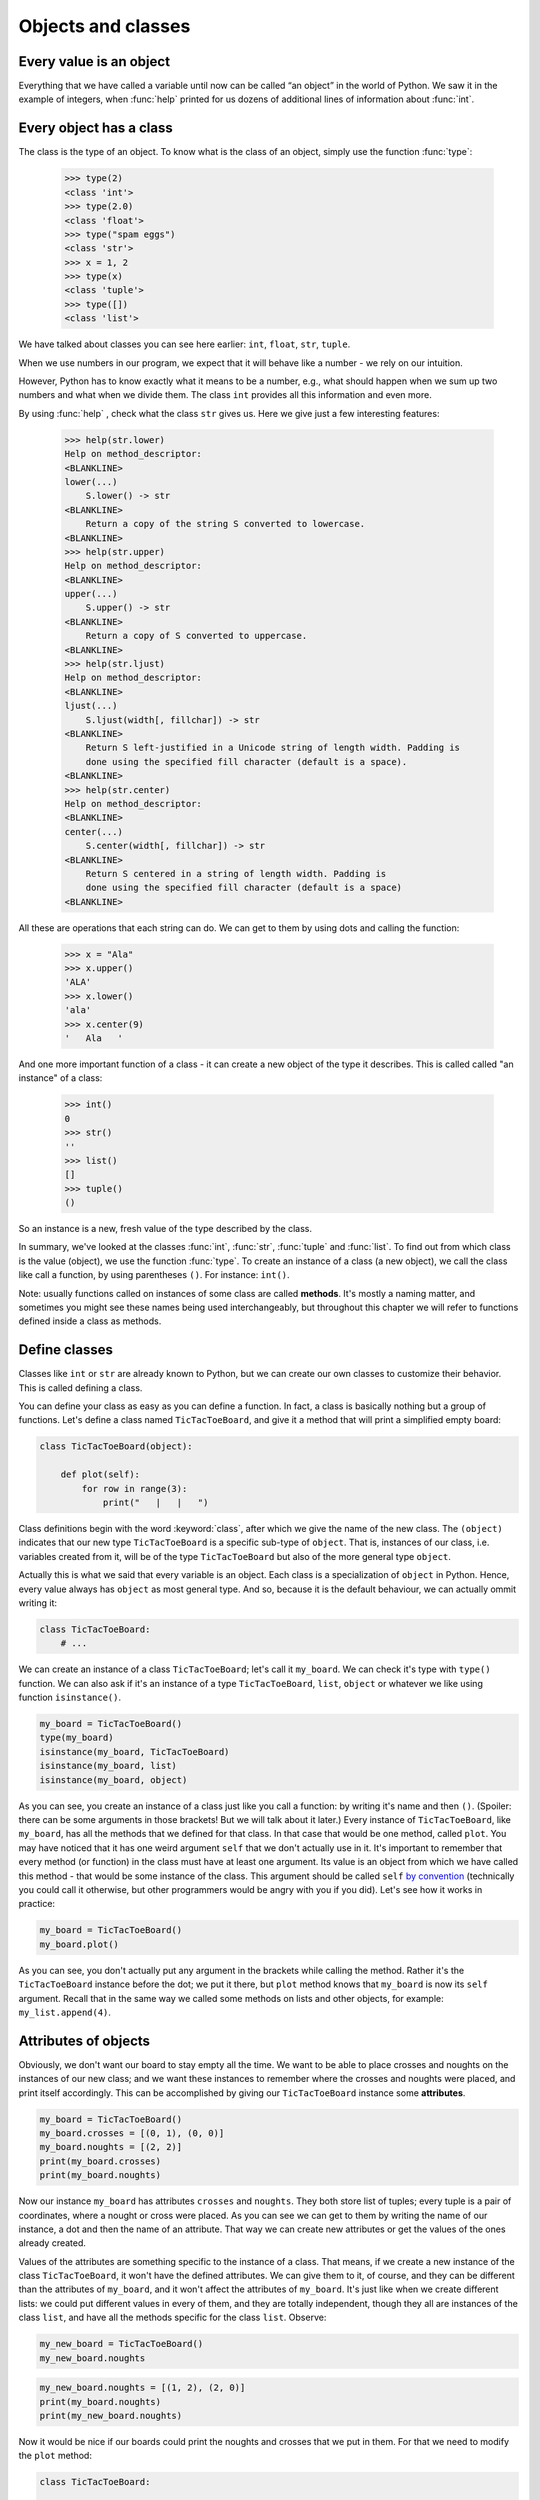 
Objects and classes
===================

Every value is an object
------------------------

Everything that we have called a variable until now can be called “an object” in the world of Python. We saw it in the
example of integers, when :func:`help` printed for us dozens of additional lines of information about
:func:`int`.

Every object has a class
------------------------

The class is the type of an object.
To know what is the class of an object, simply use the function :func:`type`:

    >>> type(2)
    <class 'int'>
    >>> type(2.0)
    <class 'float'>
    >>> type("spam eggs")
    <class 'str'>
    >>> x = 1, 2
    >>> type(x)
    <class 'tuple'>
    >>> type([])
    <class 'list'>

We have talked about classes you can see here earlier: ``int``, ``float``, ``str``, ``tuple``.

When we use numbers in our program, we expect that it will behave like a number - we rely on our
intuition.

However, Python has to know exactly what it means to be a number, e.g., what should happen when we
sum up two numbers and what when we divide them. The class ``int`` provides all this information and
even more.

By using :func:`help` , check what the class ``str`` gives us. Here we give just a few interesting
features:

    >>> help(str.lower)
    Help on method_descriptor:
    <BLANKLINE>
    lower(...)
        S.lower() -> str
    <BLANKLINE>
        Return a copy of the string S converted to lowercase.
    <BLANKLINE>
    >>> help(str.upper)
    Help on method_descriptor:
    <BLANKLINE>
    upper(...)
        S.upper() -> str
    <BLANKLINE>
        Return a copy of S converted to uppercase.
    <BLANKLINE>
    >>> help(str.ljust)
    Help on method_descriptor:
    <BLANKLINE>
    ljust(...)
        S.ljust(width[, fillchar]) -> str
    <BLANKLINE>
        Return S left-justified in a Unicode string of length width. Padding is
        done using the specified fill character (default is a space).
    <BLANKLINE>
    >>> help(str.center)
    Help on method_descriptor:
    <BLANKLINE>
    center(...)
        S.center(width[, fillchar]) -> str
    <BLANKLINE>
        Return S centered in a string of length width. Padding is
        done using the specified fill character (default is a space)
    <BLANKLINE>

All these are operations that each string can do. We can get to them by using dots and calling the
function:

    >>> x = "Ala"
    >>> x.upper()
    'ALA'
    >>> x.lower()
    'ala'
    >>> x.center(9)
    '   Ala   '

And one more important function of a class - it can create a new object of the type it describes. This is called
called "an instance" of a class:

    >>> int()
    0
    >>> str()
    ''
    >>> list()
    []
    >>> tuple()
    ()

So an instance is a new, fresh value of the type described by the class.

In summary, we've looked at the classes :func:`int`, :func:`str`, :func:`tuple` and
:func:`list`. To find out from which class is the value (object), we use the function
:func:`type`. To create an instance of a class (a new object), we call the class like call
a function, by using parentheses ``()``. For instance:
``int()``.

Note: usually functions called on instances of some class are called **methods**.
It's mostly a naming matter, and sometimes you might see these names being used interchangeably,
but throughout this chapter we will refer to functions defined inside a class as methods.

Define classes
--------------

Classes like ``int`` or ``str`` are already known to Python, but we can create our own classes to
customize their behavior. This is called defining a class.

You can define your class as easy as you can define a function. In fact, a class is
basically nothing but a group of functions. Let's define a class named ``TicTacToeBoard``,
and give it a method that will print a simplified empty board:

.. code:: python

    class TicTacToeBoard(object):

        def plot(self):
            for row in range(3):
                print("   |   |   ")
    


Class definitions begin with the word :keyword:`class`, after which we give the name of the new class.
The ``(object)`` indicates that our new type ``TicTacToeBoard`` is a specific sub-type of ``object``.
That is, instances of our class, i.e. variables created from it, will be of the type ``TicTacToeBoard`` but
also of the more general type ``object``.

Actually this is what we said that every variable is an object.
Each class is a specialization of ``object`` in Python. Hence, every value always has ``object``
as most general type.
And so, because it is the default behaviour, we can actually ommit writing it:

.. code:: python

    class TicTacToeBoard:
        # ...

We can create an instance of a class ``TicTacToeBoard``; let's call it ``my_board``.
We can check it's type with ``type()`` function.
We can also ask if it's an instance of a type ``TicTacToeBoard``, ``list``, ``object`` or whatever we like
using function ``isinstance()``.

.. code:: python

    my_board = TicTacToeBoard()
    type(my_board)
    isinstance(my_board, TicTacToeBoard)
    isinstance(my_board, list)
    isinstance(my_board, object)

.. testoutput::

    <class '__main__.TicTacToeBoard'>
    True
    False
    True

As you can see, you create an instance of a class just like you call a function:
by writing it's name and then ``()``.
(Spoiler: there can be some arguments in those brackets! But we will talk about it later.)
Every instance of ``TicTacToeBoard``, like ``my_board``, has all the methods that we defined for that class.
In that case that would be one method, called ``plot``.
You may have noticed that it has one weird argument ``self`` that we don't actually use in it.
It's important to remember that every method (or function) in the class must have at least one argument.
Its value is an object from which we have called this method -
that would be some instance of the class. This argument should be called ``self``
`by convention <https://www.python.org/dev/peps/pep-0008/#function-and-method-arguments>`_
(technically you could call it otherwise, but other programmers would be angry with you if you did).
Let's see how it works in practice:

.. code:: python

    my_board = TicTacToeBoard()
    my_board.plot()

As you can see, you don't actually put any argument in the brackets while calling the method.
Rather it's the ``TicTacToeBoard`` instance before the dot;
we put it there, but ``plot`` method knows that ``my_board`` is now its ``self`` argument.
Recall that in the same way we called some methods on lists and other objects,
for example: ``my_list.append(4)``.


Attributes of objects
---------------------

Obviously, we don't want our board to stay empty all the time.
We want to be able to place crosses and noughts on the instances of our new class;
and we want these instances to remember where the crosses and noughts were placed,
and print itself accordingly.
This can be accomplished by giving our ``TicTacToeBoard`` instance some **attributes**.

.. code:: python

    my_board = TicTacToeBoard()
    my_board.crosses = [(0, 1), (0, 0)]
    my_board.noughts = [(2, 2)]
    print(my_board.crosses)
    print(my_board.noughts)

.. testoutput::

    [(0, 1), (0, 0)]
    [(2, 2)]

Now our instance ``my_board`` has attributes ``crosses`` and ``noughts``.
They both store list of tuples; every tuple is a pair of coordinates, where a nought or cross were placed.
As you can see we can get to them by writing the name of our instance, a dot and then the name of an attribute.
That way we can create  new attributes or get the values of the ones already created.

Values of the attributes are something specific to the instance of a class.
That means, if we create a new instance of the class ``TicTacToeBoard``, it won't have the defined attributes.
We can give them to it, of course, and they can be different than the attributes of ``my_board``,
and it won't affect the attributes of ``my_board``.
It's just like when we create different lists: we could put different values in every of them,
and they are totally independent,
though they all are instances of the class ``list``,
and have all the methods specific for the class ``list``.
Observe:

.. code:: python

    my_new_board = TicTacToeBoard()
    my_new_board.noughts

.. testoutput::

    ---------------------------------------------------------------------------
    AttributeError                            Traceback (most recent call last)
    <ipython-input-3-53eba1fc6abf> in <module>()
    ----> 1 my_new_board.noughts

    AttributeError: TicTacToeBoard instance has no attribute 'noughts'

.. code:: python

    my_new_board.noughts = [(1, 2), (2, 0)]
    print(my_board.noughts)
    print(my_new_board.noughts)

.. testoutput::

    [(2, 2)]
    [(1, 2), (2, 0)]

Now it would be nice if our boards could print the noughts and crosses that we put in them.
For that we need to modify the ``plot`` method:

.. code:: python

    class TicTacToeBoard:

        def plot(self):
            for row in range(3):
                for column in range(3):
                    if (row, column) in self.crosses:
                        char_to_print = "x"
                    elif (row, column) in self.noughts:
                        char_to_print = "o"
                    else:
                        char_to_print = " "
                    print(char_to_print, end = " | ")
                print()

Notice that we didn't provide lists of positions of crosses or noughts as arguments.
We just told python to use attributes of the instance that called the method.
Recall that the instance is passed as ``self`` argument,
even though while calling the method we don't put the instance inside the brackets; we put it before the dot.
So now the ``plot`` method for every position will check
if this position is in the attribute ``crosses`` of the instance that it has been called from;
and the same with the attribute ``noughts``.
Let's see how it works:

.. code:: python

    my_board = TicTacToeBoard()
    my_board.crosses = [(0, 0), (1, 1), (2, 2)]
    my_board.noughts = [(1, 2), (0, 2)]
    my_board.plot()

.. testoutput::

    x |   | o | 
      | x | o | 
      |   | x | 


**Additional task**: Try to modify the ``plot`` method,
so that the board would look nicer;
for example, it doesn't need "|" at the end of each row.

Great, now we have a way to plot crosses and noughts on our board!
But what if we forgot to define these attributes?
The ``plot()`` method wouldn't know what ``self.noughts`` or ``self.crosses`` are;
it won't even print an empty board, it will just return an error.
It would be better to assure that every instance of our class have these attributes.
Is there a way to do that? Yes!
We can define attributes of an object when it is created.
We need to tell python that we want some specific stuff to happen
(in this case, we want to create some attributes)
when we initialise an instance of a ``TicTacToeBoard``.
We do that by adding a method ``__init__`` to the definition of the class.
It's a method that is called when an object is created; that's why it's called a **constructor**.
Actually every class has this method defined, even if we don't do it ourselves.
So, when we typed ``my_board = TicTacToeBoard()`` python actually called a method ``__init__`` of a class ``TicTacToeBoard``.
We can define it ourselves and add what we need.

.. code:: python

    class TicTacToeBoard:
        
        def __init__(self):
            self.crosses = []
            self.noughts = []
            

Now every time we create a new instance of the class TicTacToeBoard,
it already has the attributes ``crosses`` and ``noughts`` -
empty lists, ready to be filled.
Also, notice that the constructor also needs the ``self`` argument,
even if we don't provide it neither inside the brackets, nor before the dot. 

Now that our boards can store coordinates of noughts and crosses that was put,
let's add some methods to actually put them there.

.. code:: python

    class TicTacToeBoard:
        
        def __init__(self):
            self.crosses = []
            self.noughts = []

        def add_cross(self, x, y):
            self.crosses.append((x, y))

        def add_nought(self, x, y):
            self.noughts.append((x, y))


**Additional task**: modify the method that adds a cross,
so that it will check whether it is a legal move:
that is, whether the coordinates are inside the board and whether the field is free.
Do the same for the ``add_nought()`` method.

Now we can finnally create a simple game using our class ``TicTacToeBoard``:

.. code:: python

    board = TicTacToeBoard()
    while True:
        answer = input("Player1, where do you place your 'o'?")
        x, y = answer.strip().split()
        board.add_nought(int(x), int(y))
        board.plot()
        answer = input("Player2, where do you place your 'x'?")
        x, y = answer.strip().split()
        board.add_cross(int(x), int(y))
        board.plot()

Of course now the game goes on forever.
Let's make ``board`` in charge of checking whether the game should end or not.

.. code:: python

    class TicTacToeBoard:

        # ... (init, add_cross, add_nought stay the same)

        def check(self):
            """
            check whether the game is won by some player
            return True if so, False otherwise
            """
            potential_wins = []
            potential_wins.extend([[(row, column) for row in range(3)]
                for column in range(3)])    # vertical win
            potential_wins.extend([[(row, column) for row in range(3)]
                for column in range(3)])    # horizontal win
            potential_wins.append([(i, i) for i in range(3)])
            potential_wins.append([(i, 2-i) for i in range(3)])
            # diagonal win
            for win in potential_wins:
                if (all([field in self.noughts for field in win]) or
                    all([field in self.crosses for field in win])):
                    return True
            return False

    board = TicTacToeBoard()
    should_the_game_end = False
    while not should_the_game_end:
        answer = input("Player1, where do you place your 'o'?")
        x, y = answer.strip().split()
        board.add_nought(int(x), int(y))
        board.plot()
        should_the_game_end = board.check()
        if should_the_game_end:
            break
        answer = input("Player2, where do you place your 'x'?")
        x, y = answer.strip().split()
        board.add_cross(int(x), int(y))
        board.plot()
        should_the_game_end = board.check()

**Additional task**: the game should also end when the board is full.
Add that to the ``check`` method.

Notice that in the while loop we do almost the same thing two times.
When we added checking, we needed to remember to add it in two places.
We needed to add extra ``if`` to check if we should end the game in the middle of the loop.
If you added some checking if the move is legal,
you needed to put it in two different methods.
If we ever decide to do some small change, we need to do it in two places.
It seems like a lot of unnecessary work and also asking for mistakes.
And furthermore, ``check`` method generates the lists of potential wins after every move,
which is a waste of time - the lists stays the same throughout the whole game!
Let's modify this code so that it will look more elegant:


.. code:: python

    class TicTacToeBoard:

        def __init__(self):
            self.pawns = {'o':[], 'x':[]}
            self.potential_wins = self.generate_potential_wins()

        def add_pawn(self, pawn, x, y):
            self.pawns[pawn].append((x, y))

        def generate_potential_wins(self):
            potential_wins = []
            potential_wins.extend([[(row, column) for row in range(3)]
                for column in range(3)])    # vertical win
            potential_wins.extend([[(row, column) for row in range(3)]
                for column in range(3)])    # horizontal win
            potential_wins.append([(i, i) for i in range(3)])
            potential_wins.append([(i, 2-i) for i in range(3)])
            # diagonal win
            return potential_wins

        def check(self):
            for win in self.potential_wins:
                for fields in self.pawns.values():
                    if all([field in fields for field in win]):
                        return True
            return False

    board = TicTacToeBoard()
    should_game_end = False
    while not should_game_end:
        for pawn in ('o', 'x'):
            answer = input("Player, where do you place your '" + pawn + "'?")
            x, y = answer.strip().split()
            board.add_pawn(pawn, int(x), int(y))
            board.plot()
            should_game_end = board.check()

**Additional task**:
modify the ``check`` method, so it will return who won the game.
Then at the end announce the winner.

Notice that we've cheated a little bit here -
to simplify constructing our prompt, we replaced customized phrase "Player 1" or "Player 2" with more general "Player".
We don't need to do that!
Furthermore, thanks to classes we can more easily store some informations about players, like their name,
and refer to them accordingly.
Let's create a class Player:

.. code:: python

    class Player:

        def __init__(self, name, char = 'o'):
            self.name = name
            self.char = char


Notice that we added some arguments to the ``__init__`` method;
we provide values for them while creating an instance of the ``Player`` class.
Now when we create ``Player`` object, we can provide his name and the character he uses,
and they will be stored in its attributes ``char`` and ``name``.
It's okay if we don't provide the character, because we defined some default value for it.
The ``__init__`` method called during the creation will assign the value of the argument ``char``
to attribute ``char`` of newly created object (and the same for ``name``).
These two names don't have to be the same;
the ``__init__`` method can get an argument called ``char``
and give it's value to some attribute called ``players_character``,
however when there is no need to call them differently, let's not do that;
after all, they mean the same thing.

Now we can make our game a little bit nicer for the players:

.. code:: python

    board = TicTacToeBoard()
    players = [Player('Loki', 'o'), Player('Thor', 'x')]
    should_game_end = False
    while not should_game_end:
        for player in players:
            answer = input("Dear " + player.name + 
                ", where do you place your '" + player.char + "'?")
            x, y = answer.strip().split()
            board.add_pawn(player.char, int(x), int(y))
            board.plot()
            should_game_end = board.check()

Now that we have a backbone of our game, we can develop it as we like:
we can store statistics of wins for every player,
ask for players' names at the beginning,
ask if they wish to play one more time,
allow them to choose their own pawns, different than 'x' and 'o',
add names of the rows and columns to the plotted board...
Sky is the limit!


Inheritance
-----------

Let's say we got bored with tic-tac-toe and want to write a new game - Connect Four.
It's different from tic-tac-toe, of course, but it has some simmilarities:
two players move in turns, by placing some pawns on the board;
the goal is to have some number of pawns in one line;
board can be printed in a simmilar manner, even though it has different size
(Connect Four is played on a board with 6 rows and 7 columns);
the whole game menu could be essentially the same.
What shall we do? Write it all from the scratch?
That would be a waste of time.
Maybe copy it all and just change the bits that we want to be different?
That would be a bad habit.
What if we want to change it later, for example - we have an idea how to improve printing of the board?
We would have to change it in both implemented games.
It would be nice if we can implement it once and just use it in two different games.
Can we do so? Of course! We can use class **inheritance**.

Let's make our TicTacToeBoard more general.

.. code:: python

    class Board:

        def __init__(self, nrow, ncol):
            self.nrow = nrow    # number of rows
            self.ncol = ncol    # number of columns
            self.pawns = {}

        def plot(self):
            for row in range(nrow):
                for column in range(ncol):
                    character_to_print = ' '
                    for pawn in self.pawns:
                        if (row, column) in self.pawns[pawn]:
                            character_to_print = pawn
                            break
                    print(character_to_print, end=' | ')
                print()

Now our board can have any size, and can have any pawns placed on it.
Next we will define two classes: TicTacToeBoard and ConnectFourBoard.
They will both be subtypes, or subclasses of Board.

.. code:: python

    class TicTacToeBoard(Board):

        def __init__(self):
            self.ncols = 3
            self.nrows = 3
            self.pawns = {'o':[], 'x':[]}

    class ConnectFourBoard(Board):

        def __init__(self):
            self.ncols = 7
            self.nrows = 6

Note the word ``Board`` in the brackets.
Now whenever we create an instance of class ``TicTacToeBoard`` it will be still an instance of ``TicTacToeBoard``, of course,
but it will be also an instance of a more general class ``Board``
(and of a class ``object``, as a matter of fact).
The same goes for ``ConnectFourBoard``.
We say that ``Board`` is a **parent** class of ``TicTacToeBoard`` and ``ConnectFourBoard``,
and ``TicTacToeBoard`` and ``ConnectFourBoard`` are **child** classes of ``Board``.
We can check it with ``isinstance`` function:

.. code:: python
    board = ConnectFourBoard()
    isinstance(board, ConnectFourBoard)
    isinstance(board, TicTacToeBoard)
    isinstance(board, Board)

.. testoutput::

    True
    False
    True

Note that it's not anything new.
We already observed that everything in python is an instance of a class ``object``.
We can create a list and it will be an instance of a class ``list``, but also an instance of ``object``.
In other words, ``list`` is a subtype of ``object``.
Every type in python, including those that we define ourselves, like ``Board`` or ``Player``, are subtypes of ``object``.

Every instance of a class has all the methods defined in the definition of that class;
so far that meant for us that every ``TicTacToeBoard`` object has ``plot`` and ``add_pawn`` methods.
Now it means that every ``TicTacToeBoard`` object and every ``ConnectFourBoard`` object
has a ``plot()`` method, even though we don't define it in them anymore;
they just have all the methods defined in the ``Board`` class.
We say that classes ``TicTacToeBoard`` and ``ConnectFourBoard`` **inherited** the method ``plot``.

Let's see how it works in practice

.. code:: python
    tic_tac_toe = TicTacToeBoard()
    connect4 = ConnectFourBoard()
    some_small_board = Board(2, 2)
    print("Tic-tac-toe board:")
    tic_tac_toe.plot()
    print("Connect Four board:")
    connect4.plot()
    print("Some board:")
    some_small_board.print()


It works!
Now every ``TicTacToeBoard`` will be a ``Board``, and every ``ConnectFourBoard`` will be a ``Board``,
but not every ``Board`` will be a ``TicTacToeBoard`` or a ``ConnectFourBoard``.
Anything that we want to be shared by ``TicTacToeBoard`` and ``ConnectFourBoard``  we can store in ``Board``;
anything that should be specific to ``TicTacToeBoard`` or ``ConnectFourBoard``, we will store in ``TicTacToeBoard`` or ``ConnectFourBoard``.

**Additional task**: add a method ``add_pawn(pawn, x, y)`` to the ``Board`` class.

What about the method ``__init__``, that appears in all the classes?
More important for python is the more specific one;
that is,  if we create an object ``ConnectFourBoard``,
the one defined inside the ``ConnectFourBoard`` definition will be used.
The one inside the ``Board`` is more general,
and would be used only if we define a sub-class of ``Board`` without its own ``__init__`` method.
Observe:

.. code:: python
    class Some_Random_Board(Board):
        pass
        
    really_big_board = Some_Random_Board(20, 30)
    print(really_big_board.nrow)

The type ``Some_Random_Board`` is a subtype of ``Board``, so any instance of class ``Some_Random_Board`` is also a ``Board``.
Figuratively speaking: when we created it, python tried to use ``__init__`` method defined in the most specific class, that is ``Some_Random_Board``,
but it didn't find it there;
so it moved to the declaration of more general class, that is ``Board``,
and used ``__init__`` method from there.
The ``Some_Random_Board`` class inherits the ``__init__`` method.
On the other hand, when we created ``TicTacToeBoard``, python used method from ``TicTacToeBoard`` -
as you can see, we didn't have to provide ``ncol`` and ``nrow`` arguments, and python knew they should be equal to 3.

This has some important consequence: not all child classes must have all the methods from parent class exactly the same.
We've already seen that child classes of ``Board`` had different ``__init__`` methods.
We can create some other class, for example ``Chessboard``, that will be a child of ``Board``,
but will have it's own unique ``plot`` method, that will allow it to print black and white fields.
In such cases we say that ``plot`` method is **overridden** in ``Chessboard``.

**Additional task**: Make the ``add_pawn`` method check whether the move is legal.
In the general class ``Board`` it means whether the move is inside the board, and that's all.
Implement more specific cases for the other boards:
for ``TicTacToeBoard``, it should also mean the field cannot be already taken
(it's not always the case, for example in chess, so we shoudn't put in in general class),
and for ``ConnectFourBoard`` it means we can't place pawns if there is nothing below them
(Connect Four is actually played in a standing board, not a lying one, and the pawns fall down).
Try not to copy your code - if something is shared (like the condition "don't put your pawn outside a board") put it in the ``Board`` class.

The inheritance chain can be much longer than the one we created here.
We can create a class ThreeDimensionChessboard, that would inherit from the class Chessboard, that would inherit from class SquaredBoard, that would inherit from class Board.
Furthermore, it's possible to inherit from more than one class;
so, ThreeDimensionChessboard could inherit from both MultidimensionalBoard and Chessboard.
Bear in mind, however, that too complicated schemes of inheritance can be hard to understand, and therefore also hard to use.

